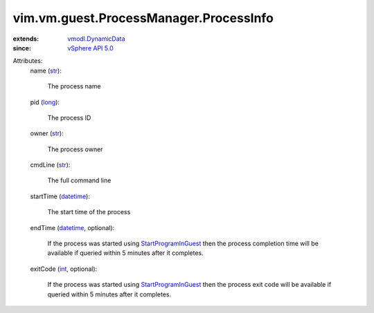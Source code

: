 .. _int: https://docs.python.org/2/library/stdtypes.html

.. _str: https://docs.python.org/2/library/stdtypes.html

.. _long: https://docs.python.org/2/library/stdtypes.html

.. _datetime: https://docs.python.org/2/library/stdtypes.html

.. _vSphere API 5.0: ../../../../vim/version.rst#vimversionversion7

.. _vmodl.DynamicData: ../../../../vmodl/DynamicData.rst

.. _StartProgramInGuest: ../../../../vim/vm/guest/ProcessManager.rst#startProgram


vim.vm.guest.ProcessManager.ProcessInfo
=======================================
  
:extends: vmodl.DynamicData_
:since: `vSphere API 5.0`_

Attributes:
    name (`str`_):

       The process name
    pid (`long`_):

       The process ID
    owner (`str`_):

       The process owner
    cmdLine (`str`_):

       The full command line
    startTime (`datetime`_):

       The start time of the process
    endTime (`datetime`_, optional):

       If the process was started using `StartProgramInGuest`_ then the process completion time will be available if queried within 5 minutes after it completes.
    exitCode (`int`_, optional):

       If the process was started using `StartProgramInGuest`_ then the process exit code will be available if queried within 5 minutes after it completes.
